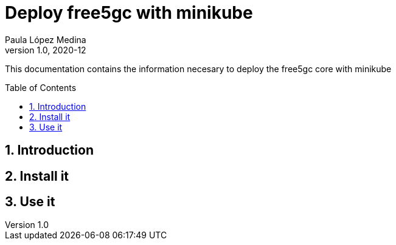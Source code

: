 = Deploy free5gc with minikube 
Paula López Medina 
v1.0, 2020-12
// Metadata
:keywords: free5gc, minikube
// Create TOC wherever needed
:toc: macro
:sectanchors:
:sectnumlevels: 2
:sectnums: 
:source-highlighter: pygments
:imagesdir: images
// Start: Enable admonition icons
ifdef::env-github[]
:tip-caption: :bulb:
:note-caption: :information_source:
:important-caption: :heavy_exclamation_mark:
:caution-caption: :fire:
:warning-caption: :warning:
// Icons for GitHub
:yes: :heavy_check_mark:
:no: :x:
endif::[]
ifndef::env-github[]
:icons: font
// Icons not for GitHub
:yes: icon:check[]
:no: icon:times[]
endif::[]
// End: Enable admonition icons

This documentation contains the information necesary to deploy the free5gc core with minikube

// Create the Table of contents here
toc::[]



== Introduction



== Install it



== Use it 
